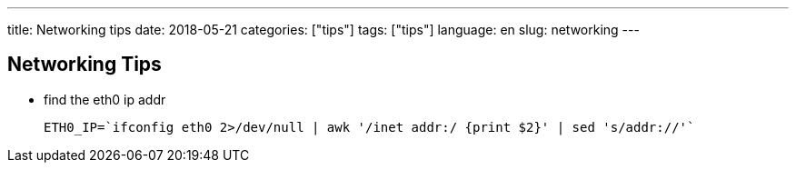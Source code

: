 ---
title: Networking tips
date: 2018-05-21
categories: ["tips"]
tags: ["tips"]
language: en
slug: networking
--- 

== Networking Tips

- find the eth0 ip addr

  ETH0_IP=`ifconfig eth0 2>/dev/null | awk '/inet addr:/ {print $2}' | sed 's/addr://'`
